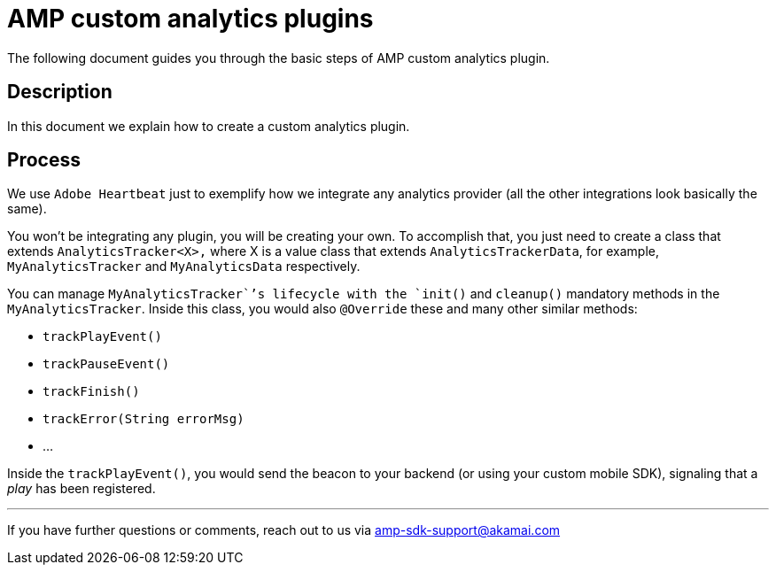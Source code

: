 = AMP custom analytics plugins
:categories: ["analytics"]
:page-layout: techdocs-devices

The following document guides you through the basic steps of AMP custom analytics plugin.

== Description

In this document we explain how to create a custom analytics plugin.

== Process

We use `Adobe Heartbeat` just to exemplify how we integrate any analytics provider (all the other integrations look basically the same).

You won't be integrating any plugin, you will be creating your own. To accomplish that, you just need to create a class that extends `AnalyticsTracker<X>,` where X is a value class that extends `AnalyticsTrackerData`, for example, `MyAnalyticsTracker` and `MyAnalyticsData` respectively.

You can manage `MyAnalyticsTracker``'s lifecycle with the `init()` and `cleanup()` mandatory methods in the `MyAnalyticsTracker`. Inside this class, you would also `@Override` these and many other similar methods:

* `trackPlayEvent()`
* `trackPauseEvent()`
* `trackFinish()`
* `trackError(String errorMsg)`
* ...

Inside the `trackPlayEvent()`, you would send the beacon to your backend (or using your custom mobile SDK), signaling that a _play_ has been registered.

'''

If you have further questions or comments, reach out to us via link:mailto:amp-sdk-support@akamai.com[amp-sdk-support@akamai.com]
